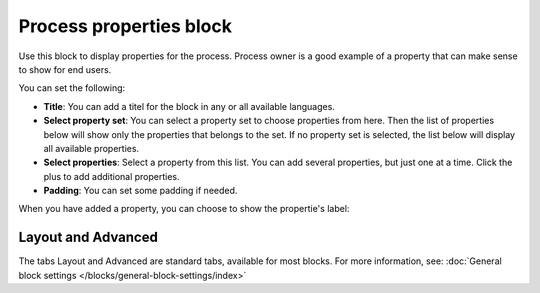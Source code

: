 Process properties block
==========================

Use this block to display properties for the process. Process owner is a good example of a property that can make sense to show for end users. 

You can set the following:

.. image:: process-properties-block-v7.png

+ **Title**: You can add a titel for the block in any or all available languages.
+ **Select property set**: You can select a property set to choose properties from here. Then the list of properties below will show only the properties that belongs to the set. If no property set is selected, the list below will display all available properties.
+ **Select properties**: Select a property from this list. You can add several properties, but just one at a time. Click the plus to add additional properties.
+ **Padding**: You can set some padding if needed.

When you have added a property, you can choose to show the propertie's label:

.. image:: process-properties-block-label.png

Layout and Advanced
********************
The tabs Layout and Advanced are standard tabs, available for most blocks. For more information, see: :doc:`General block settings </blocks/general-block-settings/index>`

